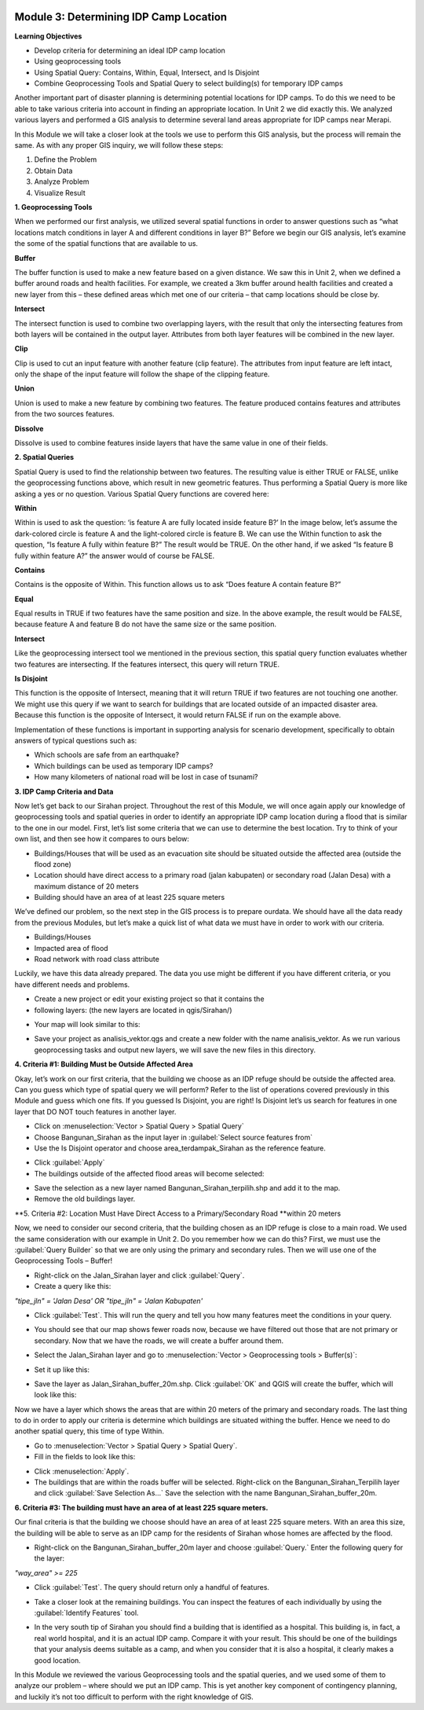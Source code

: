 .. image:: /static/training/intermediate/qgis-inasafe/image6.*


Module 3: Determining IDP Camp Location
=======================================

**Learning Objectives**

- Develop criteria for determining an ideal IDP camp location
- Using geoprocessing tools
- Using Spatial Query: Contains, Within, Equal, Intersect, and Is Disjoint
- Combine Geoprocessing Tools and Spatial Query to select building(s) for 
  temporary IDP camps

Another important part of disaster planning is determining potential locations
for IDP camps.  To do this we need to be able to take various criteria into
account in finding an appropriate location.  In Unit 2 we did exactly this.  We
analyzed various layers and performed a GIS analysis to determine several land
areas appropriate for IDP camps near Merapi.

In this Module we will take a closer look at the tools we use to perform this
GIS analysis, but the process will remain the same.  As with any proper GIS
inquiry, we will follow these steps:

1. Define the Problem
2. Obtain Data
3. Analyze Problem
4. Visualize Result


**1. Geoprocessing Tools**

When we performed our first analysis, we utilized several spatial functions in
order to answer questions such as “what locations match conditions in layer A
and different conditions in layer B?”  Before we begin our GIS analysis, let’s
examine the some of the spatial functions that are available to us.

**Buffer**

The buffer function is used to make a new feature based on a given distance.  We
saw this in Unit 2, when we defined a buffer around roads and health facilities.
For example, we created a 3km buffer around health facilities and created a new
layer from this – these defined areas which met one of our criteria – that camp
locations should be close by.

.. image:: /static/training/intermediate/qgis-inasafe/image51.*
   :align: center

**Intersect**

The intersect function is used to combine two overlapping layers, with the
result that only the intersecting features from both layers will be contained in
the output layer.  Attributes from both layer features will be combined in the
new layer.

.. image:: /static/training/intermediate/qgis-inasafe/image52.*
   :align: center
 
**Clip**

Clip is used to cut an input feature with another feature (clip feature). The
attributes from input feature are left intact, only the shape of the input
feature will follow the shape of the clipping feature.

.. image:: /static/training/intermediate/qgis-inasafe/image53.*
   :align: center
 
**Union**

Union is used to make a new feature by combining two features. The feature
produced contains features and attributes from the two sources features.
 
.. image:: /static/training/intermediate/qgis-inasafe/image54.*
   :align: center

**Dissolve**

Dissolve is used to combine features inside layers that have the same value in 
one of their fields. 

.. image:: /static/training/intermediate/qgis-inasafe/image55.*
   :align: center
 
**2. Spatial Queries**

Spatial Query is used to find the relationship between two features. The
resulting value is either TRUE or FALSE, unlike the geoprocessing functions
above, which result in new geometric features.  Thus performing a Spatial Query
is more like asking a yes or no question.  Various Spatial Query functions are
covered here:
 
**Within**

Within is used to ask the question: ‘is feature A are fully located inside
feature B?’  In the image below, let’s assume the dark-colored circle is feature
A and the light-colored circle is feature B.  We can use the Within function to
ask the question, “Is feature A fully within feature B?”  The result would be
TRUE.  On the other hand, if we asked “Is feature B fully within feature A?” the
answer would of course be FALSE.

.. image:: /static/training/intermediate/qgis-inasafe/image56.*
   :align: center

**Contains**

Contains is the opposite of Within.  This function allows us to ask “Does
feature A contain feature B?”

**Equal**

Equal results in TRUE if two features have the same position and size.   In the
above example, the result would be FALSE, because feature A and feature B do not
have the same size or the same position.
 
**Intersect**

Like the geoprocessing intersect tool we mentioned in the previous section, this
spatial query function evaluates whether two features are intersecting.  If the
features intersect, this query will return TRUE.

.. image:: /static/training/intermediate/qgis-inasafe/image57.*
   :align: center

 
**Is Disjoint**

This function is the opposite of Intersect, meaning that it will return TRUE if
two features are not touching one another.  We might use this query if we want
to search for buildings that are located outside of an impacted disaster area.
Because this function is the opposite of Intersect, it would return FALSE if run
on the example above.

Implementation of these functions is important in supporting analysis for
scenario development, specifically to obtain answers of typical questions such
as:

- Which schools are safe from an earthquake?
- Which buildings can be used as temporary IDP camps?
- How many kilometers of national road will be lost in case of tsunami?


**3. IDP Camp Criteria and Data**

Now let’s get back to our Sirahan project.  Throughout the rest of this Module,
we will once again apply our knowledge of geoprocessing tools and spatial
queries in order to identify an appropriate IDP camp location during a flood
that is similar to the one in our model.  First, let’s list some criteria that
we can use to determine the best location.  Try to think of your own list, and
then see how it compares to ours below:

- Buildings/Houses that will be used as an evacuation site should be situated
  outside the affected area (outside the flood zone)
- Location should have direct access to a primary road (jalan kabupaten) or
  secondary road (Jalan Desa) with a maximum distance of 20 meters
- Building should have an area of at least  225 square meters

We’ve defined our problem, so the next step in the GIS process is to prepare
ourdata.  We should have all the data ready from the previous Modules, but let’s
make a quick list of what data we must have in order to work with our criteria.

- Buildings/Houses
- Impacted area of flood
- Road network with road class attribute

Luckily, we have this data already prepared.  The data you use might be
different if you have different criteria, or you have different needs and
problems.

- Create a new project or edit your existing project so that it contains the
- following layers: (the new layers are located in qgis/Sirahan/)

.. image:: /static/training/intermediate/qgis-inasafe/image58.*
   :align: center

- Your map will look similar to this:

.. image:: /static/training/intermediate/qgis-inasafe/image59.*
   :align: center

- Save your project as analisis_vektor.qgs and create a new folder with the name
  analisis_vektor.  As we run various geoprocessing tasks and output new layers,
  we will save the new files in this directory.

**4. Criteria #1:  Building Must be Outside Affected Area**

Okay, let’s work on our first criteria, that the building we choose as an IDP
refuge should be outside the affected area.  Can you guess which type of spatial
query we will perform?  Refer to the list of operations covered previously in
this Module and guess which one fits.  If you guessed Is Disjoint, you are
right!  Is Disjoint let’s us search for features in one layer that DO NOT touch
features in another layer.

- Click on :menuselection:`Vector > Spatial Query > Spatial Query`
- Choose Bangunan_Sirahan as the input layer in 
  :guilabel:`Select source features from`
- Use the Is Disjoint operator and choose area_terdampak_Sirahan as the 
  reference feature.

.. image:: /static/training/intermediate/qgis-inasafe/image60.*
   :align: center

- Click :guilabel:`Apply`
- The buildings outside of the affected flood areas will become selected:

.. image:: /static/training/intermediate/qgis-inasafe/image61.*
   :align: center

- Save the selection as a new layer named Bangunan_Sirahan_terpilih.shp and add 
  it to the map.
- Remove the old buildings layer.

**5. Criteria #2:  Location Must Have Direct Access to a Primary/Secondary Road
**within 20 meters

Now, we need to consider our second criteria, that the building chosen as an IDP
refuge is close to a main road.  We used the same consideration with our example
in Unit 2.  Do you remember how we can do this?  First, we must use the 
:guilabel:`Query Builder` so that we are only using the primary and secondary 
rules.  Then we will use one of the Geoprocessing Tools – Buffer!

- Right-click on the Jalan_Sirahan layer and click :guilabel:`Query`.
- Create a query like this:

*"tipe_jln" = 'Jalan Desa' OR "tipe_jln" = 'Jalan Kabupaten'*

- Click :guilabel:`Test`.  This will run the query and tell you how many 
  features meet the conditions in your query.

.. image:: /static/training/intermediate/qgis-inasafe/image62.*

- You should see that our map shows fewer roads now, because we have filtered 
  out those that are not primary or secondary.  Now that we have the roads, 
  we will create a buffer around them.

.. image:: /static/training/intermediate/qgis-inasafe/image63.*
   :align: center

 
- Select the Jalan_Sirahan layer and go to 
  :menuselection:`Vector > Geoprocessing tools > Buffer(s)`:

.. image:: /static/training/intermediate/qgis-inasafe/image64.*
   :align: center

- Set it up like this:

.. image:: /static/training/intermediate/qgis-inasafe/image65.*
   :align: center

- Save the layer as Jalan_Sirahan_buffer_20m.shp.  Click :guilabel:`OK` and QGIS
  will create the buffer, which will look like this:

.. image:: /static/training/intermediate/qgis-inasafe/image66.*
   :align: center

Now we have a layer which shows the areas that are within 20 meters of the
primary and secondary roads.  The last thing to do in order to apply our
criteria is determine which buildings are situated withing the buffer.  Hence we
need to do another spatial query, this time of type Within.

- Go to :menuselection:`Vector > Spatial Query > Spatial Query`.
- Fill in the fields to look like this:

.. image:: /static/training/intermediate/qgis-inasafe/image67.*
   :align: center
 
- Click :menuselection:`Apply`.
- The buildings that are within the roads buffer will be selected. Right-click 
  on the Bangunan_Sirahan_Terpilih layer and click :guilabel:`Save Selection As…`
  Save the selection with the name Bangunan_Sirahan_buffer_20m.

**6. Criteria #3:  The building must have an area of at least 225 square meters.**

Our final criteria is that the building we choose should have an area of at
least 225 square meters.  With an area this size, the building will be able to
serve as an IDP camp for the residents of Sirahan whose homes are affected by
the flood.

- Right-click on the Bangunan_Sirahan_buffer_20m layer and choose
  :guilabel:`Query.` Enter the following query for the layer:

*"way_area" >= 225*

- Click :guilabel:`Test`.  The query should return only a handful of features.

.. image:: /static/training/intermediate/qgis-inasafe/image68.*
   :align: center

- Take a closer look at the remaining buildings.  You can inspect the features
  of each individually by using the :guilabel:`Identify Features` tool.

.. image:: /static/training/intermediate/qgis-inasafe/image69.*
   :align: center

- In the very south tip of Sirahan you should find a building that is identified
  as a hospital.  This building is, in fact, a real world hospital, and it is an
  actual IDP camp.  Compare it with your result.  This should be one of the
  buildings that your analysis deems suitable as a camp, and when you consider
  that it is also a hospital, it clearly makes a good location.

.. image:: /static/training/intermediate/qgis-inasafe/image70.*
   :align: center

In this Module we reviewed the various Geoprocessing tools and the spatial
queries, and we used some of them to analyze our problem – where should we put
an IDP camp.  This is yet another key component of contingency planning, and
luckily it’s not too difficult to perform with the right knowledge of GIS.
